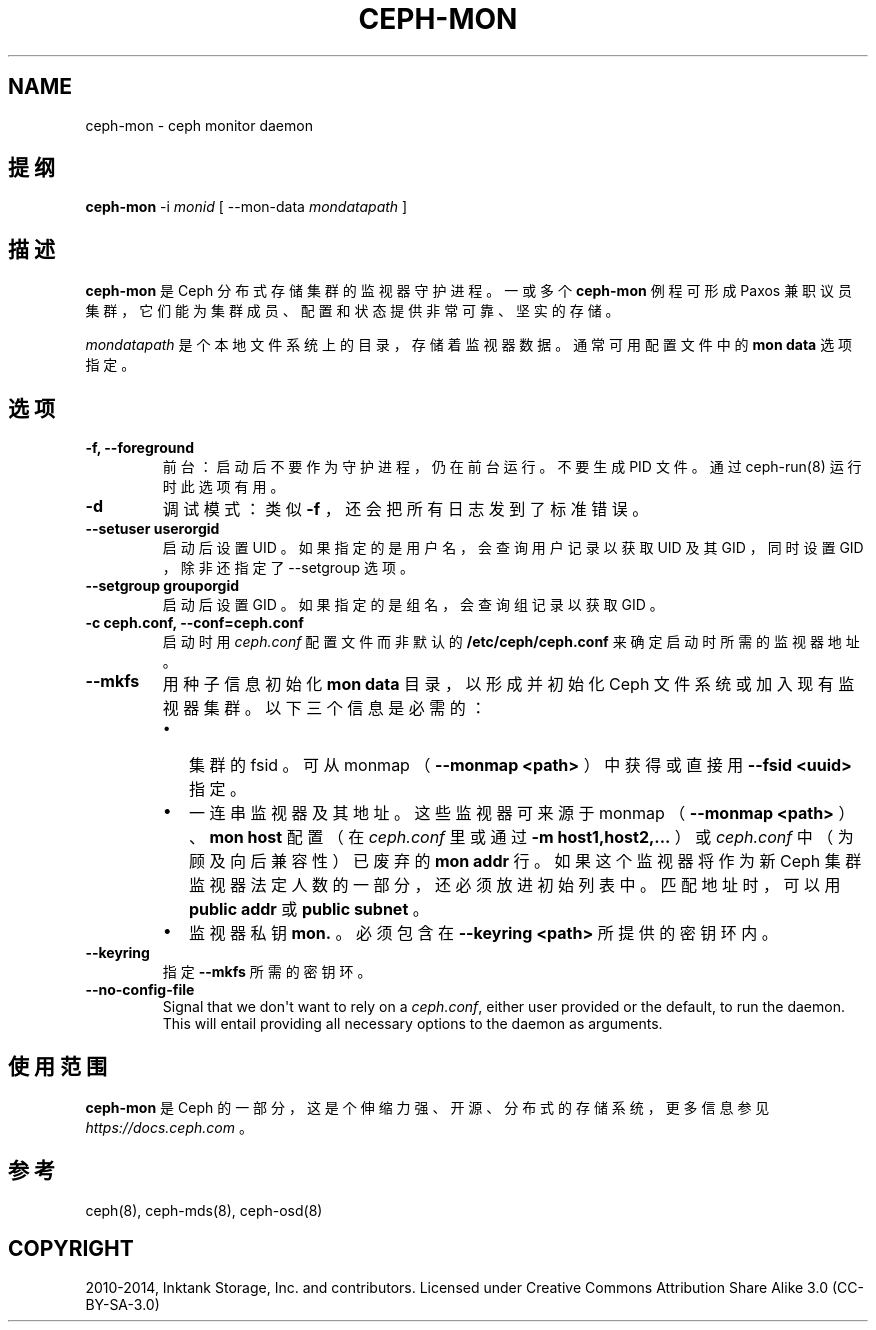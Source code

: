 .\" Man page generated from reStructuredText.
.
.TH "CEPH-MON" "8" "Nov 29, 2021" "dev" "Ceph"
.SH NAME
ceph-mon \- ceph monitor daemon
.
.nr rst2man-indent-level 0
.
.de1 rstReportMargin
\\$1 \\n[an-margin]
level \\n[rst2man-indent-level]
level margin: \\n[rst2man-indent\\n[rst2man-indent-level]]
-
\\n[rst2man-indent0]
\\n[rst2man-indent1]
\\n[rst2man-indent2]
..
.de1 INDENT
.\" .rstReportMargin pre:
. RS \\$1
. nr rst2man-indent\\n[rst2man-indent-level] \\n[an-margin]
. nr rst2man-indent-level +1
.\" .rstReportMargin post:
..
.de UNINDENT
. RE
.\" indent \\n[an-margin]
.\" old: \\n[rst2man-indent\\n[rst2man-indent-level]]
.nr rst2man-indent-level -1
.\" new: \\n[rst2man-indent\\n[rst2man-indent-level]]
.in \\n[rst2man-indent\\n[rst2man-indent-level]]u
..
.SH 提纲
.nf
\fBceph\-mon\fP \-i \fImonid\fP [ \-\-mon\-data \fImondatapath\fP ]
.fi
.sp
.SH 描述
.sp
\fBceph\-mon\fP 是 Ceph 分布式存储集群的监视器守护进程。一或多个
\fBceph\-mon\fP 例程可形成 Paxos 兼职议员集群，它们能为集群成员、配置和状态提供非常可靠、坚实的存储。
.sp
\fImondatapath\fP 是个本地文件系统上的目录，存储着监视器数据。通常可用配置文件中的 \fBmon data\fP 选项指定。
.SH 选项
.INDENT 0.0
.TP
.B \-f, \-\-foreground
前台：启动后不要作为守护进程，仍在前台运行。不要生成 PID 文件。通过 ceph\-run(8) 运行时此选项有用。
.UNINDENT
.INDENT 0.0
.TP
.B \-d
调试模式：类似 \fB\-f\fP ，还会把所有日志发到了标准错误。
.UNINDENT
.INDENT 0.0
.TP
.B \-\-setuser userorgid
启动后设置 UID 。如果指定的是用户名，会查询用户记录以获取 UID 及其 GID ，同时设置 GID ，除非还指定了 \-\-setgroup 选项。
.UNINDENT
.INDENT 0.0
.TP
.B \-\-setgroup grouporgid
启动后设置 GID 。如果指定的是组名，会查询组记录以获取 GID 。
.UNINDENT
.INDENT 0.0
.TP
.B \-c ceph.conf, \-\-conf=ceph.conf
启动时用 \fIceph.conf\fP 配置文件而非默认的 \fB/etc/ceph/ceph.conf\fP
来确定启动时所需的监视器地址。
.UNINDENT
.INDENT 0.0
.TP
.B \-\-mkfs
用种子信息初始化 \fBmon data\fP 目录，以形成并初始化
Ceph 文件系统或加入现有监视器集群。以下三个信息是必需的：
.INDENT 7.0
.IP \(bu 2
集群的 fsid 。可从 monmap （ \fB\-\-monmap <path>\fP ）中获得或直接用 \fB\-\-fsid <uuid>\fP 指定。
.IP \(bu 2
一连串监视器及其地址。这些监视器可来源于 monmap （
\fB\-\-monmap <path>\fP ）、 \fBmon host\fP 配置（在 \fIceph.conf\fP
里或通过 \fB\-m host1,host2,...\fP ）或 \fIceph.conf\fP 中（为顾及向后兼容性）已废弃的 \fBmon addr\fP 行。如果这个监视器将作为新 Ceph 集群监视器法定人数的一部分，还必须放进初始列表中。匹配地址时，可以用 \fBpublic addr\fP 或
\fBpublic subnet\fP 。
.IP \(bu 2
监视器私钥 \fBmon.\fP 。必须包含在 \fB\-\-keyring <path>\fP 所提供的密钥环内。
.UNINDENT
.UNINDENT
.INDENT 0.0
.TP
.B \-\-keyring
指定 \fB\-\-mkfs\fP 所需的密钥环。
.UNINDENT
.INDENT 0.0
.TP
.B \-\-no\-config\-file
Signal that we don\(aqt want to rely on a \fIceph.conf\fP, either user provided
or the default, to run the daemon.  This will entail providing all
necessary options to the daemon as arguments.
.UNINDENT
.SH 使用范围
.sp
\fBceph\-mon\fP 是 Ceph 的一部分，这是个伸缩力强、开源、分布式的存储系统，更多信息参见 \fI\%https://docs.ceph.com\fP 。
.SH 参考
.sp
ceph(8),
ceph\-mds(8),
ceph\-osd(8)
.SH COPYRIGHT
2010-2014, Inktank Storage, Inc. and contributors. Licensed under Creative Commons Attribution Share Alike 3.0 (CC-BY-SA-3.0)
.\" Generated by docutils manpage writer.
.
